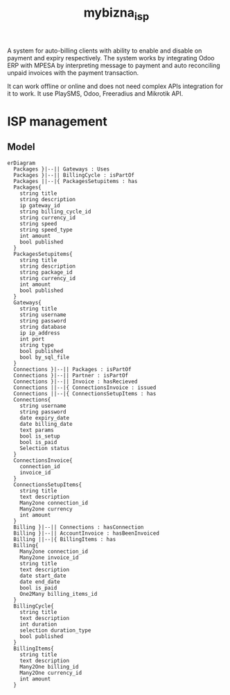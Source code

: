 #+TITLE: mybizna_isp

A system for auto-billing clients with ability to enable and disable on payment
and expiry respectively. The system works by integrating Odoo ERP with MPESA by
interpreting message to payment and auto reconciling unpaid invoices with the
payment transaction.


It can work offline or online and does not need complex APIs integration for it
to work. It use PlaySMS, Odoo, Freeradius and Mikrotik API.

* ISP management

** Model
#+begin_src mermaid :file assets/models.png
  erDiagram
    Packages }|--|| Gateways : Uses
    Packages }|--|| BillingCycle : isPartOf
    Packages ||--|{ PackagesSetupitems : has
    Packages{
      string title
      string description
      ip gateway_id
      string billing_cycle_id
      string currency_id
      string speed
      string speed_type
      int amount
      bool published
    }
    PackagesSetupitems{
      string title
      string description
      string package_id
      string currency_id
      int amount
      bool published
    }
    Gateways{
      string title
      string username
      string password
      string database
      ip ip_address
      int port
      string type
      bool published
      bool by_sql_file
    }
    Connections }|--|| Packages : isPartOf
    Connections }|--|| Partner : isPartOf
    Connections }|--|| Invoice : hasRecieved
    Connections ||--|{ ConnectionsInvoice : issued
    Connections ||--|{ ConnectionsSetupItems : has
    Connections{
      string username
      string password
      date expiry_date
      date billing_date
      text params
      bool is_setup
      bool is_paid
      Selection status
    }
    ConnectionsInvoice{
      connection_id
      invoice_id
    }
    ConnectionsSetupItems{
      string title
      text description
      Many2one connection_id
      Many2one currency
      int amount
    }
    Billing }|--|| Connections : hasConnection
    Billing }|--|| AccountInvoice : hasBeenInvoiced
    Billing ||--|{ BillingItems : has
    Billing{
      Many2one connection_id
      Many2one invoice_id
      string title
      text description
      date start_date
      date end_date
      bool is_paid
      One2Many billing_items_id
    }
    BillingCycle{
      string title
      text description
      int duration
      selection duration_type
      bool published
    }
    BillingItems{
      string title
      text description
      Many2One billing_id
      Many2One currency_id
      int amount
    }

#+end_src

#+RESULTS:
[[file:model.png]]
